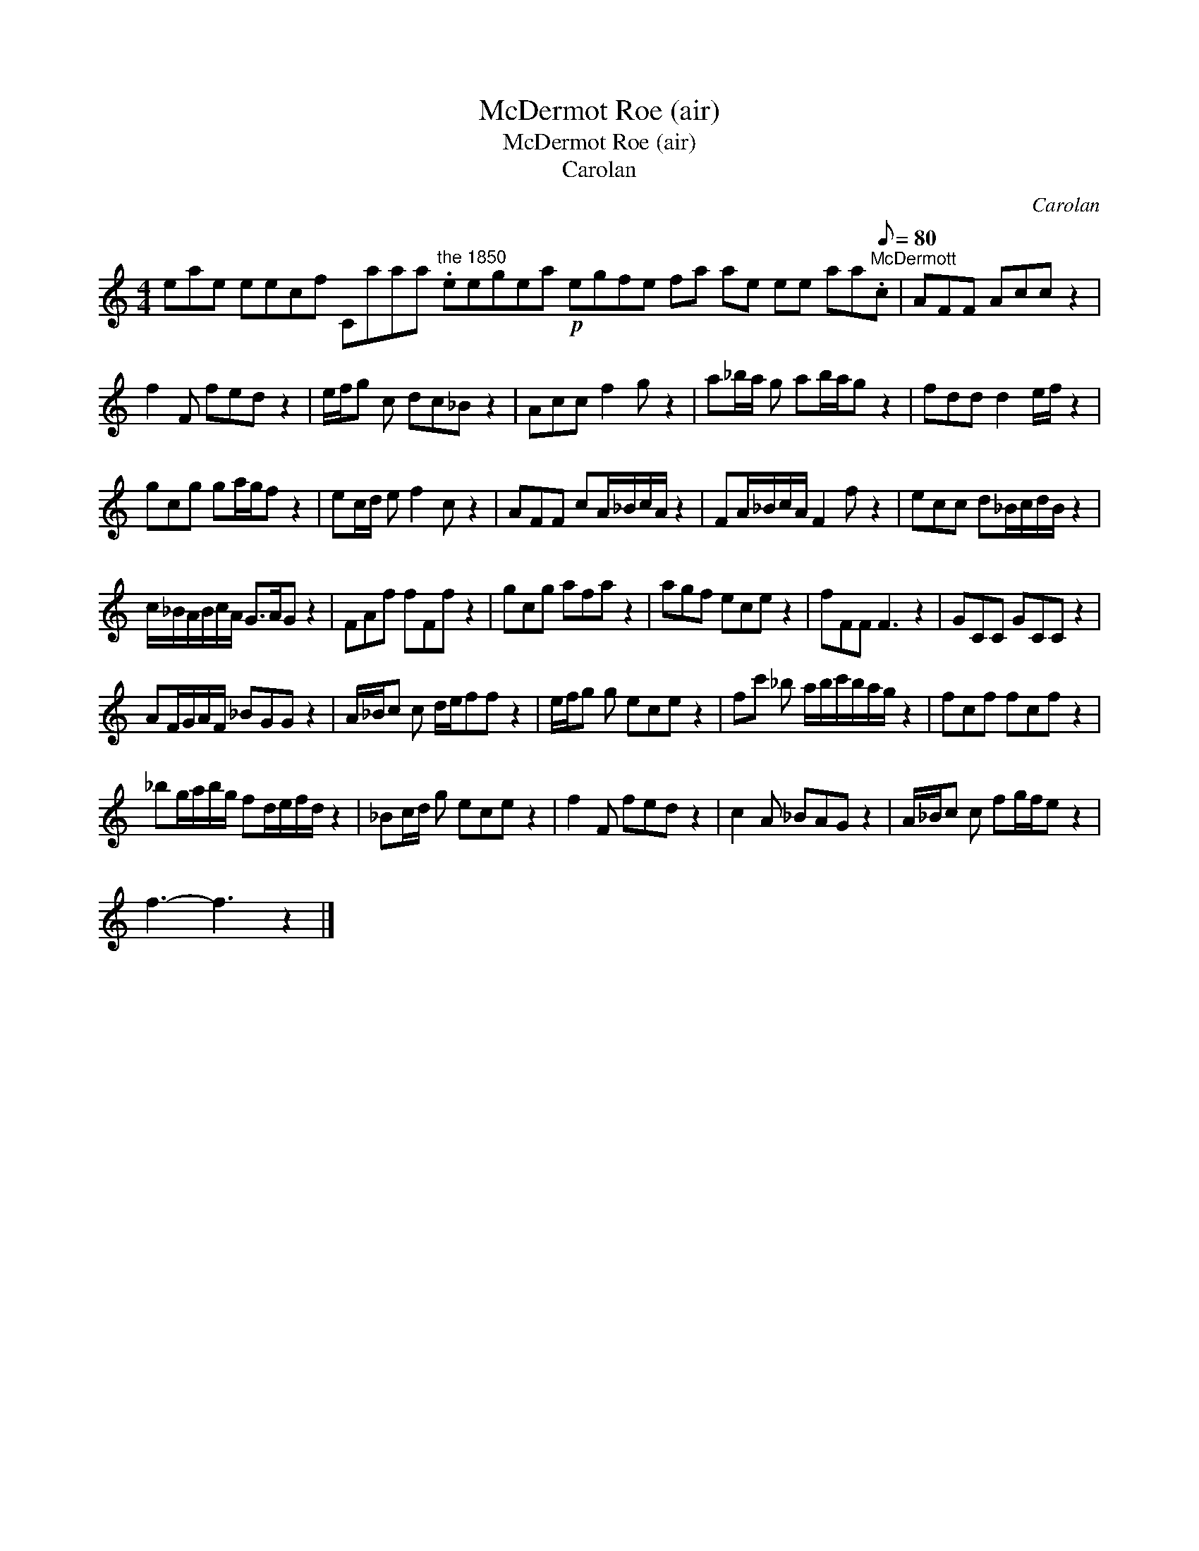 X:1
T:McDermot Roe (air)
T:McDermot Roe (air)
T:Carolan
C:Carolan
L:1/8
M:4/4
K:C
V:1 treble 
V:1
 eae eecf Caaa"^the 1850" .eegea!p! egfe fa ae ee aa"^McDermott"[Q:1/8=80].c | AFF Acc z2 | %2
 f2 F fed z2 | e/f/g c dc_B z2 | Acc f2 g z2 | a_b/a/ g ab/a/g z2 | fdd d2 e/f/ z2 | %7
 gcg ga/g/f z2 | ec/d/ e f2 c z2 | AFF cA/_B/c/A/ z2 | FA/_B/c/A/ F2 f z2 | ecc d_B/c/d/B/ z2 | %12
 c/_B/A/B/c/A/ G>AG z2 | FAf fFf z2 | gcg afa z2 | agf ece z2 | fFF F3 z2 | GCC GCC z2 | %18
 AF/G/A/F/ _BGG z2 | A/_B/c c d/e/ff z2 | e/f/g g ece z2 | fc' _b a/b/c'/b/a/g/ z2 | fcf fcf z2 | %23
 _bg/a/b/g/ fd/e/f/d/ z2 | _Bc/d/ g ece z2 | f2 F fed z2 | c2 A _BAG z2 | A/_B/c c fg/f/e z2 | %28
 f3- f3 z2 |] %29

